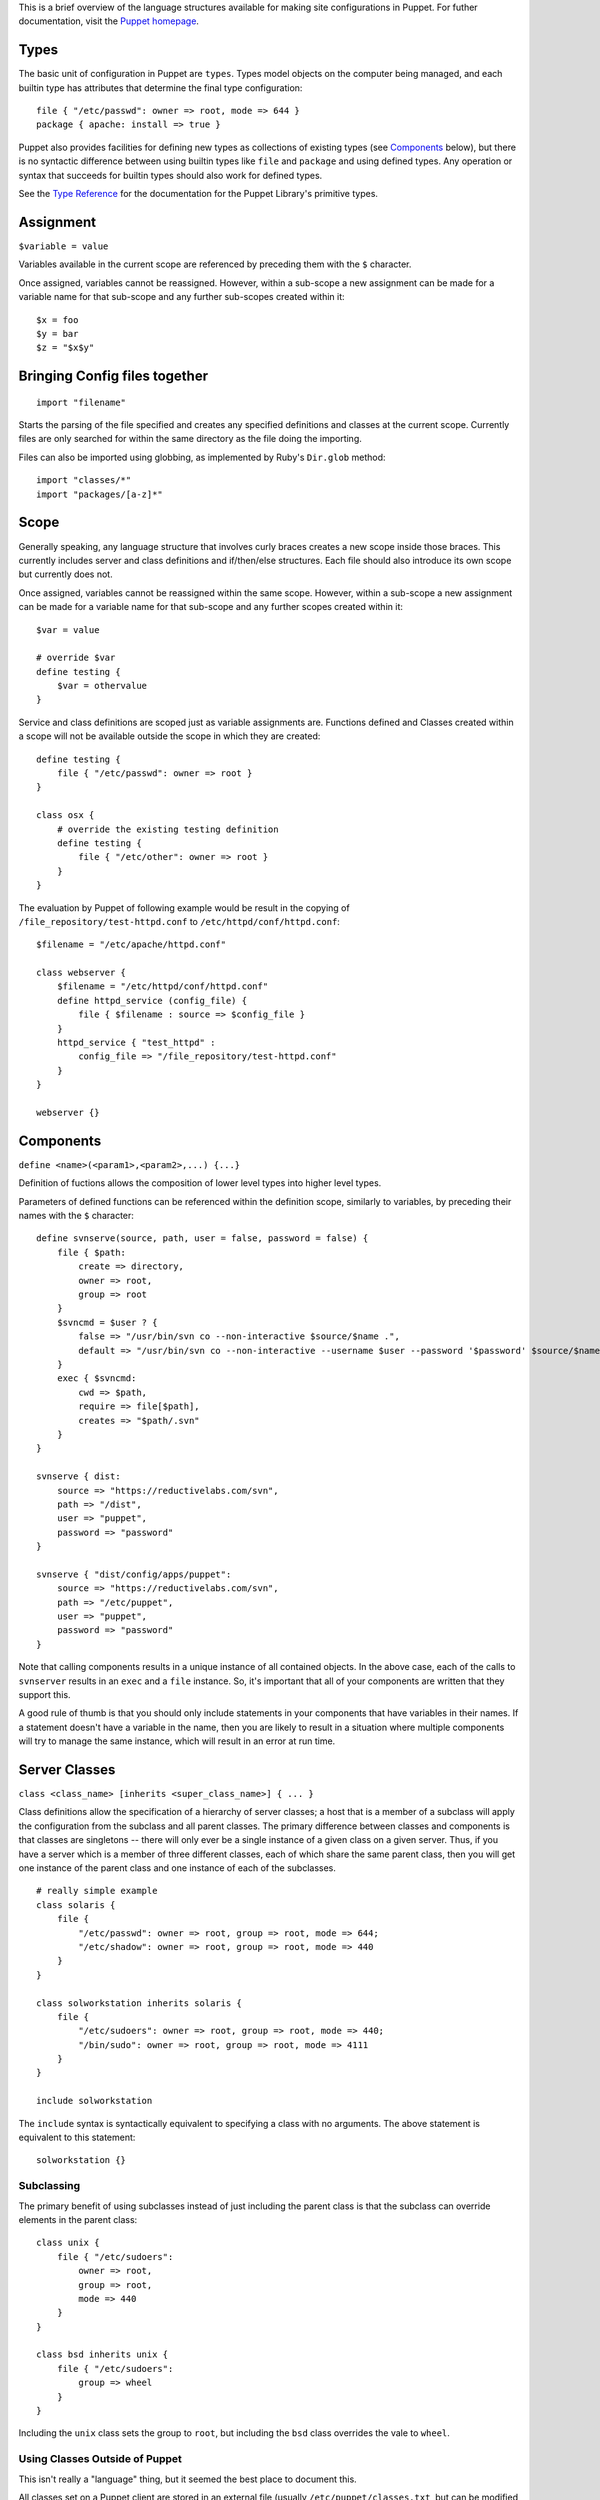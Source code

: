 This is a brief overview of the language structures 
available for making site configurations in Puppet.
For futher documentation, visit the `Puppet homepage`_.

.. _puppet homepage: /projects/puppet

Types
-----
The basic unit of configuration in Puppet are ``types``.  Types model objects
on the computer being managed, and each builtin type has attributes that
determine the final type configuration::

    file { "/etc/passwd": owner => root, mode => 644 } 
    package { apache: install => true }

Puppet also provides facilities for defining new types as collections of
existing types (see Components_ below), but there is no syntactic difference
between using builtin types like ``file`` and ``package`` and using defined
types.  Any operation or syntax that succeeds for builtin types should also
work for defined types.

See the `Type Reference`_ for the documentation for the
Puppet Library's primitive types.

Assignment
-----------

``$variable = value``

Variables available in the current scope are referenced
by preceding them with the ``$`` character. 

Once assigned, variables cannot be reassigned. However,
within a sub-scope a new assignment can be made for a
variable name for that sub-scope and any further 
sub-scopes created within it::
  
  $x = foo
  $y = bar
  $z = "$x$y"

Bringing Config files together
------------------------------

::

    import "filename"

Starts the parsing of the file specified and creates any specified definitions
and classes at the current scope.  Currently files are only searched for
within the same directory as the file doing the importing.

Files can also be imported using globbing, as implemented by Ruby's
``Dir.glob`` method::

    import "classes/*"
    import "packages/[a-z]*"

Scope
-----

Generally speaking, any language structure that involves curly braces creates
a new scope inside those braces.  This currently includes server and class
definitions and if/then/else structures.  Each file should also introduce its
own scope but currently does not.

Once assigned, variables cannot be reassigned within the same scope. However,
within a sub-scope a new assignment can be made for a variable name for that
sub-scope and any further scopes created within it::

    $var = value

    # override $var
    define testing {
        $var = othervalue
    }

Service and class definitions are scoped just as variable assignments are.
Functions defined and Classes created within a scope will not be available
outside the scope in which they are created::

    define testing {
        file { "/etc/passwd": owner => root }
    }

    class osx {
        # override the existing testing definition
        define testing {
            file { "/etc/other": owner => root }
        }
    }

The evaluation by Puppet of following example would be result in the copying
of ``/file_repository/test-httpd.conf`` to ``/etc/httpd/conf/httpd.conf``::
 
    $filename = "/etc/apache/httpd.conf"

    class webserver {
        $filename = "/etc/httpd/conf/httpd.conf"
        define httpd_service (config_file) {
            file { $filename : source => $config_file }
        }
        httpd_service { "test_httpd" : 
            config_file => "/file_repository/test-httpd.conf"
        }
    }

    webserver {}

Components
----------

``define <name>(<param1>,<param2>,...) {...}``

Definition of fuctions allows the composition of lower level types into higher
level types.

Parameters of defined functions can be referenced within the definition scope,
similarly to variables, by preceding their names with the ``$`` character::

    define svnserve(source, path, user = false, password = false) {
        file { $path:
            create => directory,
            owner => root,
            group => root
        }
        $svncmd = $user ? {
            false => "/usr/bin/svn co --non-interactive $source/$name .",
            default => "/usr/bin/svn co --non-interactive --username $user --password '$password' $source/$name ."
        }   
        exec { $svncmd: 
            cwd => $path,
            require => file[$path],
            creates => "$path/.svn"
        }   
    }

    svnserve { dist:
        source => "https://reductivelabs.com/svn",
        path => "/dist",
        user => "puppet",
        password => "password"
    }

    svnserve { "dist/config/apps/puppet":
        source => "https://reductivelabs.com/svn",
        path => "/etc/puppet",
        user => "puppet",
        password => "password"
    }

Note that calling components results in a unique instance of all contained
objects.  In the above case, each of the calls to ``svnserver`` results in an
``exec`` and a ``file`` instance.  So, it's important that all of your
components are written that they support this.

A good rule of thumb is that you should only include statements in your
components that have variables in their names.  If a statement doesn't
have a variable in the name, then you are likely to result in a situation
where multiple components will try to manage the same instance, which will
result in an error at run time.

Server Classes
--------------

``class <class_name> [inherits <super_class_name>] { ... }``

Class definitions allow the specification of a hierarchy of server classes; a
host that is a member of a subclass will apply the configuration from the
subclass and all parent classes.  The primary difference between classes and
components is that classes are singletons -- there will only ever be a single
instance of a given class on a given server.  Thus, if you have a server which
is a member of three different classes, each of which share the same parent
class, then you will get one instance of the parent class and one instance of
each of the subclasses.

::

    # really simple example
    class solaris {
        file {
            "/etc/passwd": owner => root, group => root, mode => 644;
            "/etc/shadow": owner => root, group => root, mode => 440
        }
    }

    class solworkstation inherits solaris {
        file {
            "/etc/sudoers": owner => root, group => root, mode => 440;
            "/bin/sudo": owner => root, group => root, mode => 4111
        }
    }

    include solworkstation

The ``include`` syntax is syntactically equivalent to specifying a class
with no arguments.  The above statement is equivalent to this statement::

    solworkstation {}

Subclassing
+++++++++++
The primary benefit of using subclasses instead of just including the parent
class is that the subclass can override elements in the parent class::

    class unix {
        file { "/etc/sudoers":
            owner => root,
            group => root,
            mode => 440
        }
    }

    class bsd inherits unix {
        file { "/etc/sudoers":
            group => wheel
        }
    }

Including the ``unix`` class sets the group to ``root``, but including the
``bsd`` class overrides the vale to ``wheel``.

Using Classes Outside of Puppet
+++++++++++++++++++++++++++++++
This isn't really a "language" thing, but it seemed the best place to document
this.

All classes set on a Puppet client are stored in an external file (usually
``/etc/puppet/classes.txt``, but can be modified with the ``classfile``
argument or setting).  This means other tools can easily read in the classes
that Puppet sets and use them for their own logic.

There is also (as of 0.15.4) a new command to set arbitrary classes that do
not have any code associated with them::

    class freebsd {
        tag unix, bsd
    }

    class redhat {
        tag unix, sysv
    }

These classes will then be written to the classes.txt file like all others,
even though there is no code associated with them.  The syntax is just like
``include``, so you can use variables, also::

    tag $operatingsystem

Nodes
-----

``node <hostname> { ... }``

Node definitions specify the configuration to apply to a specific node.  By
default they are looked for by ``puppetmasterd`` but not by ``puppet``.  See
the documentation for each to enable or disable them.

Any code outside of a node definition will be applied to all nodes, while any
code inside will only apply to the specified node or nodes::

    class webserver { ... }
    class dbserver { ... }

    file { "/etc/sudoers": mode => 440 } # apply to everyone

    node host1, host2 {
        include webserver
    }
    node host3, host4 {
        include dbserver
    }

Nodes can also inherit from other nodes, so it's easy to apply defaults::

    node base {
        include $operatingsystem
    }

    node kirby inherits base {
        include webserver
    }

Conditionals
------------
Puppet currently supports two types of conditionals: in-statement and around
statements.  We call the in-statement conditionals ``selectors``, as they are
essentially a select-style operator, which support the use of ``default`` to
specify a default value::

    define testing(os) {
        owner = $os ? {
            sunos => adm,
            redhat => bin,
            default => root
        }
        file { "/some/file": owner => $owner }
    }



``case`` provides the ability to conditionally apply
types::

    case $operatingsystem {
        sunos:      { solaris {} } # apply the solaris class
        redhat:     { redhat  {} } # apply the redhat class
        default:    { generic {} } # apply the generic class
    }

Reserved words
--------------
Generally, any word that the syntax uses for special meaning is probably also
a reserved word, meaning you cannot use it for variable or type names.  Thus,
words like ``true``, ``define``, ``inherits``, and ``class`` are all reserved.

Comments
--------
Puppet supports sh-style comments; they can either be on their own line or at
the end of a line (see the Conditionals_ example above).

.. _type reference: /projects/puppet/documentation/typedocs
